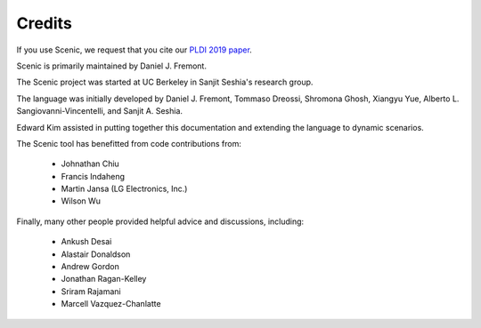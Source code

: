 Credits
=======

If you use Scenic, we request that you cite our `PLDI 2019 paper <https://people.eecs.berkeley.edu/~sseshia/pubs/b2hd-fremont-pldi19.html>`_.

Scenic is primarily maintained by Daniel J. Fremont.

The Scenic project was started at UC Berkeley in Sanjit Seshia's research group.

The language was initially developed by Daniel J. Fremont, Tommaso Dreossi, Shromona Ghosh, Xiangyu Yue, Alberto L. Sangiovanni-Vincentelli, and Sanjit A. Seshia.

Edward Kim assisted in putting together this documentation and extending the language to dynamic scenarios.

The Scenic tool has benefitted from code contributions from:

	* Johnathan Chiu
	* Francis Indaheng
	* Martin Jansa (LG Electronics, Inc.)
	* Wilson Wu

Finally, many other people provided helpful advice and discussions, including:

	* Ankush Desai
	* Alastair Donaldson
	* Andrew Gordon
	* Jonathan Ragan-Kelley
	* Sriram Rajamani
	* Marcell Vazquez-Chanlatte

